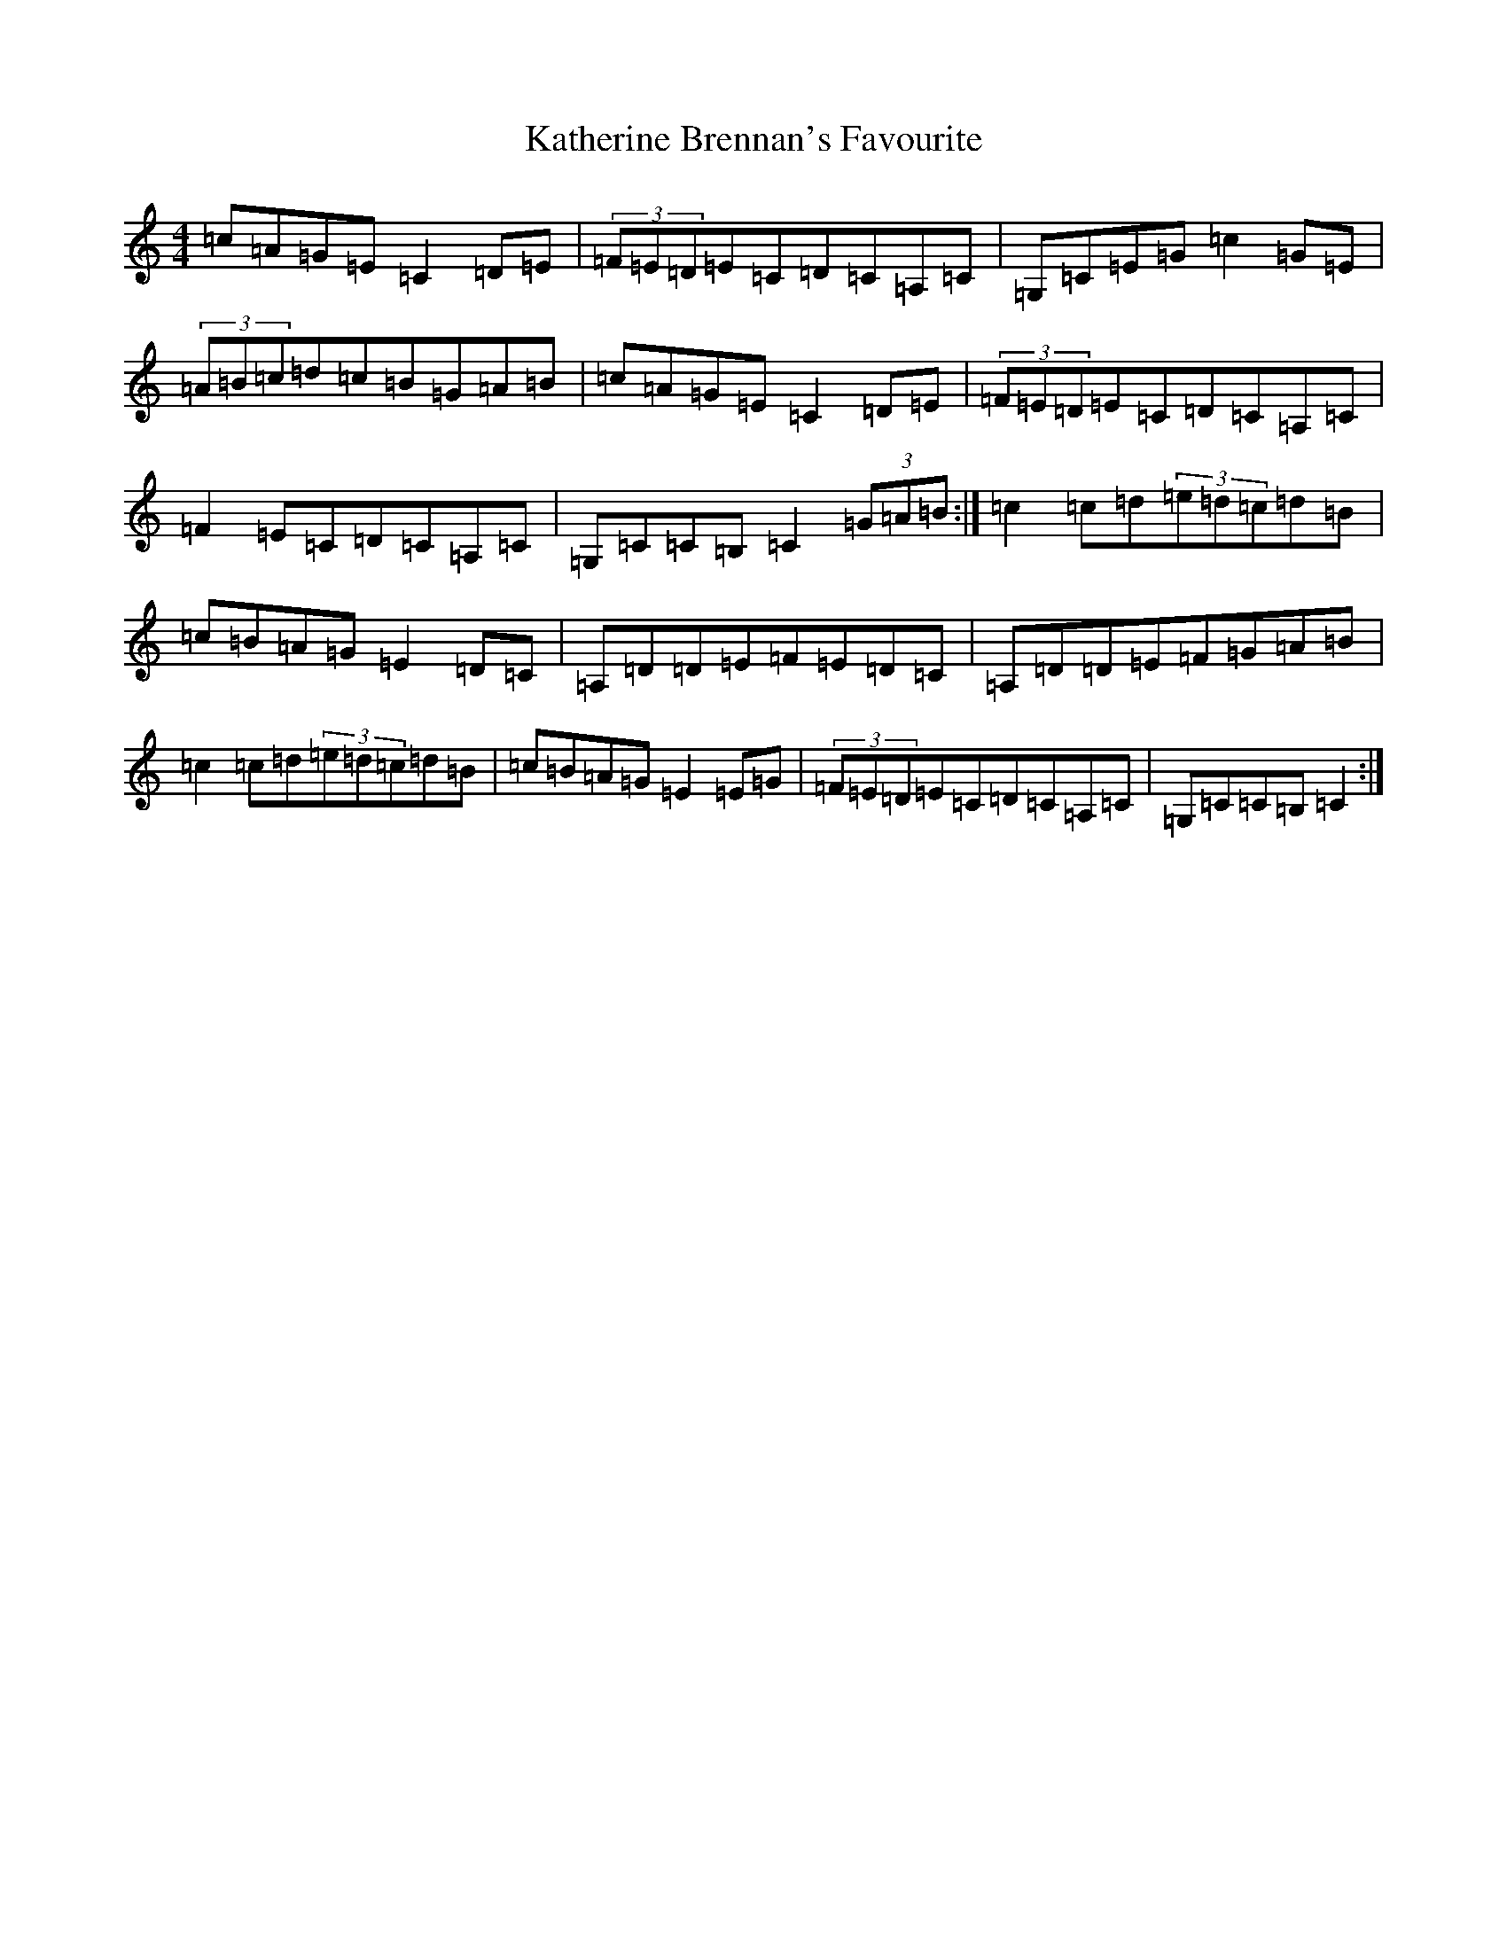 X: 11154
T: Katherine Brennan's Favourite
S: https://thesession.org/tunes/6915#setting18495
R: hornpipe
M:4/4
L:1/8
K: C Major
=c=A=G=E=C2=D=E|(3=F=E=D=E=C=D=C=A,=C|=G,=C=E=G=c2=G=E|(3=A=B=c=d=c=B=G=A=B|=c=A=G=E=C2=D=E|(3=F=E=D=E=C=D=C=A,=C|=F2=E=C=D=C=A,=C|=G,=C=C=B,=C2(3=G=A=B:|=c2=c=d(3=e=d=c=d=B|=c=B=A=G=E2=D=C|=A,=D=D=E=F=E=D=C|=A,=D=D=E=F=G=A=B|=c2=c=d(3=e=d=c=d=B|=c=B=A=G=E2=E=G|(3=F=E=D=E=C=D=C=A,=C|=G,=C=C=B,=C2:|